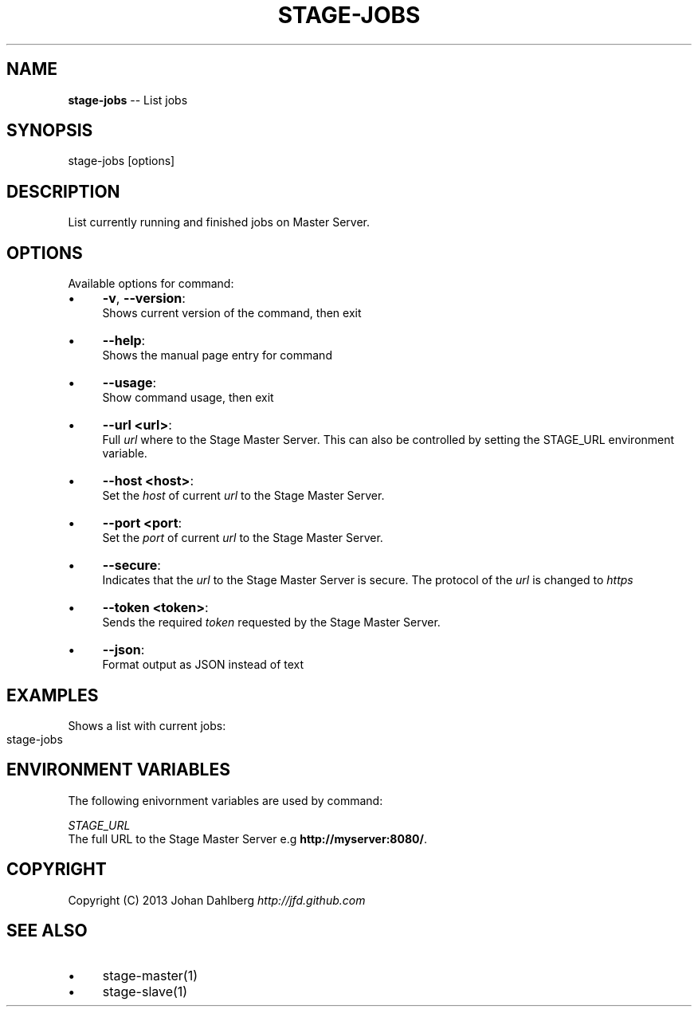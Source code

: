 .\" Generated with Ronnjs 0.3.8
.\" http://github.com/kapouer/ronnjs/
.
.TH "STAGE\-JOBS" "1" "January 2013" "" ""
.
.SH "NAME"
\fBstage-jobs\fR \-\- List jobs
.
.SH "SYNOPSIS"
.
.nf
stage\-jobs [options]
.
.fi
.
.SH "DESCRIPTION"
List currently running and finished jobs on Master Server\.
.
.SH "OPTIONS"
Available options for command:
.
.IP "\(bu" 4
\fB\-v\fR, \fB\-\-version\fR:
.
.br
Shows current version of the command, then exit
.
.IP "\(bu" 4
\fB\-\-help\fR:
.
.br
Shows the manual page entry for command
.
.IP "\(bu" 4
\fB\-\-usage\fR:
.
.br
Show command usage, then exit
.
.IP "\(bu" 4
\fB\-\-url <url>\fR:
.
.br
Full \fIurl\fR where to the Stage Master Server\. This can also be controlled by setting the STAGE_URL environment variable\.
.
.IP "\(bu" 4
\fB\-\-host <host>\fR:
.
.br
Set the \fIhost\fR of current \fIurl\fR to the Stage Master Server\.
.
.IP "\(bu" 4
\fB\-\-port <port\fR:
.
.br
Set the \fIport\fR of current \fIurl\fR to the Stage Master Server\.
.
.IP "\(bu" 4
\fB\-\-secure\fR:
.
.br
Indicates that the \fIurl\fR to the Stage Master Server is secure\. The protocol of the \fIurl\fR is changed to \fIhttps\fR
.
.IP "\(bu" 4
\fB\-\-token <token>\fR:
.
.br
Sends the required \fItoken\fR requested by the Stage Master Server\.
.
.IP "\(bu" 4
\fB\-\-json\fR:
.
.br
Format output as JSON instead of text
.
.IP "" 0
.
.SH "EXAMPLES"
Shows a list with current jobs:
.
.IP "" 4
.
.nf
stage\-jobs
.
.fi
.
.IP "" 0
.
.SH "ENVIRONMENT VARIABLES"
The following enivornment variables are used by command:
.
.P
  \fISTAGE_URL\fR
.
.br
  The full URL to the Stage Master Server e\.g \fBhttp://myserver:8080/\fR\|\.
.
.SH "COPYRIGHT"
Copyright (C) 2013 Johan Dahlberg \fIhttp://jfd\.github\.com\fR
.
.SH "SEE ALSO"
.
.IP "\(bu" 4
stage\-master(1)
.
.IP "\(bu" 4
stage\-slave(1)
.
.IP "" 0


